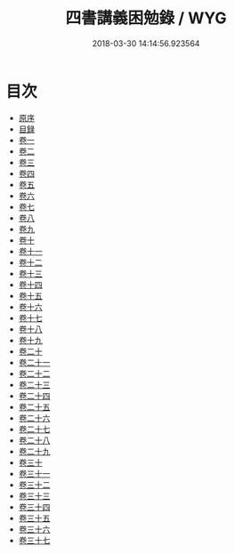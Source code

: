 #+TITLE: 四書講義困勉錄 / WYG
#+DATE: 2018-03-30 14:14:56.923564
* 目次
 - [[file:KR1h0057_001.txt::001-1a][原序]]
 - [[file:KR1h0057_001.txt::001-3b][目録]]
 - [[file:KR1h0057_002.txt::002-1a][卷一]]
 - [[file:KR1h0057_003.txt::003-1a][卷二]]
 - [[file:KR1h0057_004.txt::004-1a][卷三]]
 - [[file:KR1h0057_005.txt::005-1a][卷四]]
 - [[file:KR1h0057_006.txt::006-1a][卷五]]
 - [[file:KR1h0057_007.txt::007-1a][卷六]]
 - [[file:KR1h0057_008.txt::008-1a][卷七]]
 - [[file:KR1h0057_009.txt::009-1a][卷八]]
 - [[file:KR1h0057_010.txt::010-1a][卷九]]
 - [[file:KR1h0057_011.txt::011-1a][卷十]]
 - [[file:KR1h0057_012.txt::012-1a][卷十一]]
 - [[file:KR1h0057_013.txt::013-1a][卷十二]]
 - [[file:KR1h0057_014.txt::014-1a][卷十三]]
 - [[file:KR1h0057_015.txt::015-1a][卷十四]]
 - [[file:KR1h0057_016.txt::016-1a][卷十五]]
 - [[file:KR1h0057_017.txt::017-1a][卷十六]]
 - [[file:KR1h0057_018.txt::018-1a][卷十七]]
 - [[file:KR1h0057_019.txt::019-1a][卷十八]]
 - [[file:KR1h0057_020.txt::020-1a][卷十九]]
 - [[file:KR1h0057_021.txt::021-1a][卷二十]]
 - [[file:KR1h0057_022.txt::022-1a][卷二十一]]
 - [[file:KR1h0057_023.txt::023-1a][卷二十二]]
 - [[file:KR1h0057_024.txt::024-1a][卷二十三]]
 - [[file:KR1h0057_025.txt::025-1a][卷二十四]]
 - [[file:KR1h0057_026.txt::026-1a][卷二十五]]
 - [[file:KR1h0057_027.txt::027-1a][卷二十六]]
 - [[file:KR1h0057_028.txt::028-1a][卷二十七]]
 - [[file:KR1h0057_029.txt::029-1a][卷二十八]]
 - [[file:KR1h0057_030.txt::030-1a][卷二十九]]
 - [[file:KR1h0057_031.txt::031-1a][卷三十]]
 - [[file:KR1h0057_032.txt::032-1a][卷三十一]]
 - [[file:KR1h0057_033.txt::033-1a][卷三十二]]
 - [[file:KR1h0057_034.txt::034-1a][卷三十三]]
 - [[file:KR1h0057_035.txt::035-1a][卷三十四]]
 - [[file:KR1h0057_036.txt::036-1a][卷三十五]]
 - [[file:KR1h0057_037.txt::037-1a][卷三十六]]
 - [[file:KR1h0057_038.txt::038-1a][卷三十七]]

